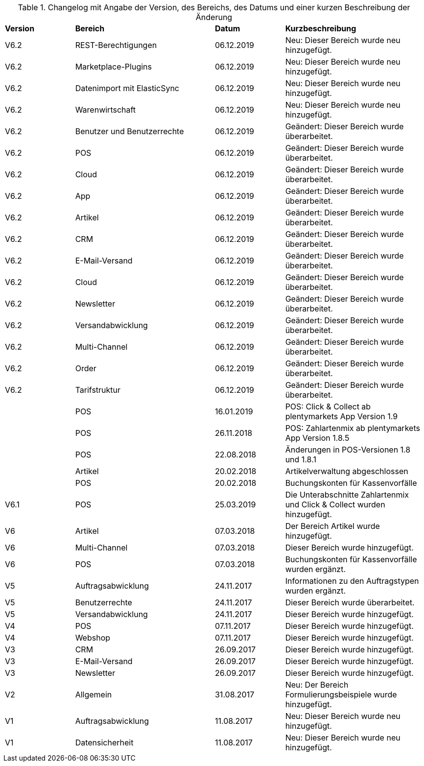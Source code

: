 [tabelle-changelog]]
.Changelog mit Angabe der Version, des Bereichs, des Datums und einer kurzen Beschreibung der Änderung
[cols="1,2,1,2"]
|====

|*Version* |*Bereich* |*Datum* |*Kurzbeschreibung*

|V6.2|REST-Berechtigungen |06.12.2019 |Neu: Dieser Bereich wurde neu hinzugefügt.
|V6.2|Marketplace-Plugins |06.12.2019 |Neu: Dieser Bereich wurde neu hinzugefügt.
|V6.2|Datenimport mit ElasticSync |06.12.2019 |Neu: Dieser Bereich wurde neu hinzugefügt.
|V6.2|Warenwirtschaft |06.12.2019 |Neu: Dieser Bereich wurde neu hinzugefügt.
|V6.2|Benutzer und Benutzerrechte |06.12.2019|Geändert: Dieser Bereich wurde überarbeitet.
|V6.2|POS |06.12.2019 |Geändert: Dieser Bereich wurde überarbeitet.
|V6.2|Cloud |06.12.2019 |Geändert: Dieser Bereich wurde überarbeitet.
|V6.2|App |06.12.2019 |Geändert: Dieser Bereich wurde überarbeitet.
|V6.2|Artikel |06.12.2019 |Geändert: Dieser Bereich wurde überarbeitet.
|V6.2|CRM |06.12.2019 |Geändert: Dieser Bereich wurde überarbeitet.
|V6.2|E-Mail-Versand |06.12.2019 |Geändert: Dieser Bereich wurde überarbeitet.
|V6.2|Cloud |06.12.2019 |Geändert: Dieser Bereich wurde überarbeitet.
|V6.2|Newsletter |06.12.2019 |Geändert: Dieser Bereich wurde überarbeitet.
|V6.2|Versandabwicklung |06.12.2019 |Geändert: Dieser Bereich wurde überarbeitet.
|V6.2|Multi-Channel |06.12.2019 |Geändert: Dieser Bereich wurde überarbeitet.
|V6.2|Order |06.12.2019 |Geändert: Dieser Bereich wurde überarbeitet.
|V6.2|Tarifstruktur |06.12.2019 |Geändert: Dieser Bereich wurde überarbeitet.
||POS |16.01.2019 |POS: Click & Collect ab plentymarkets App Version 1.9
||POS |26.11.2018 |POS: Zahlartenmix ab plentymarkets App Version 1.8.5
||POS |22.08.2018 |Änderungen in POS-Versionen 1.8 und 1.8.1
||Artikel |20.02.2018 |Artikelverwaltung abgeschlossen
||POS |20.02.2018 |Buchungskonten für Kassenvorfälle
|V6.1   |POS  |25.03.2019 |Die Unterabschnitte Zahlartenmix und Click & Collect wurden hinzugefügt.
|V6      |Artikel |07.03.2018 |Der Bereich Artikel wurde hinzugefügt.
|V6      |Multi-Channel |07.03.2018 |Dieser Bereich wurde hinzugefügt.
|V6      |POS |07.03.2018 |Buchungskonten für Kassenvorfälle wurden ergänzt.
|V5   |  Auftragsabwicklung  |24.11.2017 |Informationen zu den Auftragstypen wurden ergänzt.
|V5   |  Benutzerrechte  |24.11.2017 |Dieser Bereich wurde überarbeitet.
|V5   |  Versandabwicklung  |24.11.2017 |Dieser Bereich wurde hinzugefügt.
|V4  |  POS   |07.11.2017 |Dieser Bereich wurde hinzugefügt.
|V4  |  Webshop   |07.11.2017 |Dieser Bereich wurde hinzugefügt.
|V3  | CRM    |26.09.2017 |Dieser Bereich wurde hinzugefügt.
|V3  | E-Mail-Versand    |26.09.2017 |Dieser Bereich wurde hinzugefügt.
|V3  | Newsletter    |26.09.2017 |Dieser Bereich wurde hinzugefügt.
|V2 |Allgemein       |31.08.2017 |Neu: Der Bereich Formulierungsbeispiele wurde hinzugefügt.
|V1|Auftragsabwicklung |11.08.2017 |Neu: Dieser Bereich wurde neu hinzugefügt.
|V1|Datensicherheit |11.08.2017 |Neu: Dieser Bereich wurde neu hinzugefügt.

|====
